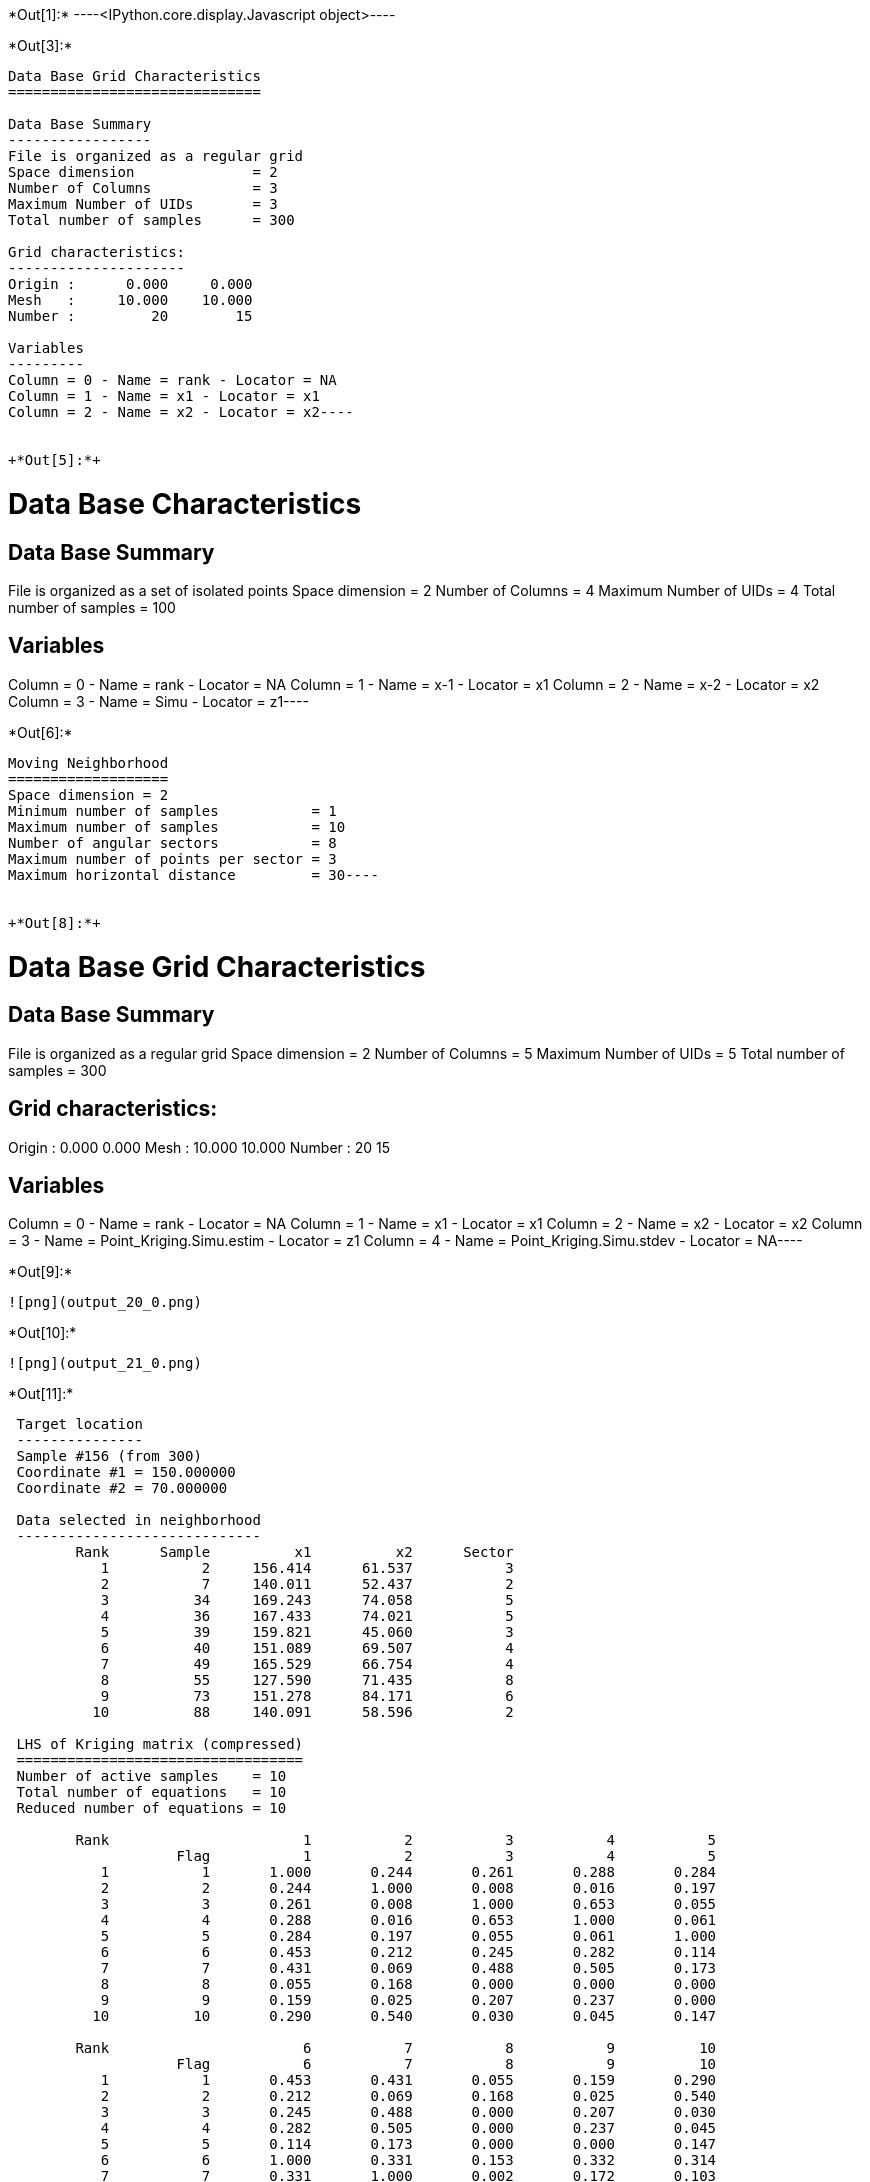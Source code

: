 +*Out[1]:*+
----<IPython.core.display.Javascript object>----


+*Out[3]:*+
----
Data Base Grid Characteristics
==============================

Data Base Summary
-----------------
File is organized as a regular grid
Space dimension              = 2
Number of Columns            = 3
Maximum Number of UIDs       = 3
Total number of samples      = 300

Grid characteristics:
---------------------
Origin :      0.000     0.000
Mesh   :     10.000    10.000
Number :         20        15

Variables
---------
Column = 0 - Name = rank - Locator = NA
Column = 1 - Name = x1 - Locator = x1
Column = 2 - Name = x2 - Locator = x2----


+*Out[5]:*+
----
Data Base Characteristics
=========================

Data Base Summary
-----------------
File is organized as a set of isolated points
Space dimension              = 2
Number of Columns            = 4
Maximum Number of UIDs       = 4
Total number of samples      = 100

Variables
---------
Column = 0 - Name = rank - Locator = NA
Column = 1 - Name = x-1 - Locator = x1
Column = 2 - Name = x-2 - Locator = x2
Column = 3 - Name = Simu - Locator = z1----


+*Out[6]:*+
----
Moving Neighborhood
===================
Space dimension = 2
Minimum number of samples           = 1
Maximum number of samples           = 10
Number of angular sectors           = 8
Maximum number of points per sector = 3
Maximum horizontal distance         = 30----


+*Out[8]:*+
----
Data Base Grid Characteristics
==============================

Data Base Summary
-----------------
File is organized as a regular grid
Space dimension              = 2
Number of Columns            = 5
Maximum Number of UIDs       = 5
Total number of samples      = 300

Grid characteristics:
---------------------
Origin :      0.000     0.000
Mesh   :     10.000    10.000
Number :         20        15

Variables
---------
Column = 0 - Name = rank - Locator = NA
Column = 1 - Name = x1 - Locator = x1
Column = 2 - Name = x2 - Locator = x2
Column = 3 - Name = Point_Kriging.Simu.estim - Locator = z1
Column = 4 - Name = Point_Kriging.Simu.stdev - Locator = NA----


+*Out[9]:*+
----
![png](output_20_0.png)
----


+*Out[10]:*+
----
![png](output_21_0.png)
----


+*Out[11]:*+
----

 Target location
 ---------------
 Sample #156 (from 300)
 Coordinate #1 = 150.000000
 Coordinate #2 = 70.000000
 
 Data selected in neighborhood
 -----------------------------
        Rank      Sample          x1          x2      Sector 
           1           2     156.414      61.537           3 
           2           7     140.011      52.437           2 
           3          34     169.243      74.058           5 
           4          36     167.433      74.021           5 
           5          39     159.821      45.060           3 
           6          40     151.089      69.507           4 
           7          49     165.529      66.754           4 
           8          55     127.590      71.435           8 
           9          73     151.278      84.171           6 
          10          88     140.091      58.596           2 
 
 LHS of Kriging matrix (compressed)
 ==================================
 Number of active samples    = 10
 Total number of equations   = 10
 Reduced number of equations = 10
 
        Rank                       1           2           3           4           5 
                    Flag           1           2           3           4           5 
           1           1       1.000       0.244       0.261       0.288       0.284 
           2           2       0.244       1.000       0.008       0.016       0.197 
           3           3       0.261       0.008       1.000       0.653       0.055 
           4           4       0.288       0.016       0.653       1.000       0.061 
           5           5       0.284       0.197       0.055       0.061       1.000 
           6           6       0.453       0.212       0.245       0.282       0.114 
           7           7       0.431       0.069       0.488       0.505       0.173 
           8           8       0.055       0.168       0.000       0.000       0.000 
           9           9       0.159       0.025       0.207       0.237       0.000 
          10          10       0.290       0.540       0.030       0.045       0.147 
 
        Rank                       6           7           8           9          10 
                    Flag           6           7           8           9          10 
           1           1       0.453       0.431       0.055       0.159       0.290 
           2           2       0.212       0.069       0.168       0.025       0.540 
           3           3       0.245       0.488       0.000       0.207       0.030 
           4           4       0.282       0.505       0.000       0.237       0.045 
           5           5       0.114       0.173       0.000       0.000       0.147 
           6           6       1.000       0.331       0.153       0.332       0.314 
           7           7       0.331       1.000       0.002       0.172       0.103 
           8           8       0.153       0.002       1.000       0.100       0.261 
           9           9       0.332       0.172       0.100       1.000       0.086 
          10          10       0.314       0.103       0.261       0.086       1.000 
 
 RHS of Kriging matrix (compressed)
 ==================================
 Number of active samples    = 10
 Total number of equations   = 10
 Reduced number of equations = 10
 Number of right-hand sides  = 1
 Punctual Estimation
 
        Rank        Flag           1 
           1           1       0.428 
           2           2       0.215 
           3           3       0.225 
           4           4       0.262 
           5           5       0.102 
           6           6       0.669 
           7           7       0.305 
           8           8       0.172 
           9           9       0.342 
          10          10       0.322 
 
 (Co-) Kriging weights
 =====================
        Rank          x1          x2        Data         Z1* 
           1     156.414      61.537       0.946       0.122 
           2     140.011      52.437      -0.605       0.016 
           3     169.243      74.058       0.801       0.004 
           4     167.433      74.021       0.447       0.027 
           5     159.821      45.060       0.932      -0.017 
           6     151.089      69.507      -0.248       0.513 
           7     165.529      66.754       0.166       0.038 
           8     127.590      71.435       1.070       0.048 
           9     151.278      84.171      -0.040       0.126 
          10     140.091      58.596      -1.474       0.091 
 Sum of weights                                     0.968 
 
 (Co-) Kriging results
 =====================
 Target Sample = 156
 Variable Z1 
  - Estimate  =       -0.103 
  - Std. Dev. =        0.709 
  - Variance  =        0.503 
  - Cov(h=0)  =        1.000 
 ----


+*Out[13]:*+
----
Data Base Grid Characteristics
==============================

Data Base Summary
-----------------
File is organized as a regular grid
Space dimension              = 2
Number of Columns            = 7
Maximum Number of UIDs       = 9
Total number of samples      = 300

Grid characteristics:
---------------------
Origin :      0.000     0.000
Mesh   :     10.000    10.000
Number :         20        15

Variables
---------
Column = 0 - Name = rank - Locator = NA
Column = 1 - Name = x1 - Locator = x1
Column = 2 - Name = x2 - Locator = x2
Column = 3 - Name = Point_Kriging.Simu.estim - Locator = NA
Column = 4 - Name = Point_Kriging.Simu.stdev - Locator = NA
Column = 5 - Name = Block_Kriging.Simu.estim - Locator = z1
Column = 6 - Name = Block_Kriging.Simu.stdev - Locator = NA----


+*Out[14]:*+
----
![png](output_30_0.png)
----


+*Out[15]:*+
----
![png](output_31_0.png)
----


+*Out[16]:*+
----
![png](output_33_0.png)
----


+*Out[17]:*+
----
![png](output_34_0.png)
----


+*Out[18]:*+
----

 Target location
 ---------------
 Sample #156 (from 300)
 Coordinate #1 = 150.000000
 Coordinate #2 = 70.000000
 
 Data selected in neighborhood
 -----------------------------
        Rank      Sample          x1          x2      Sector 
           1           2     156.414      61.537           3 
           2           7     140.011      52.437           2 
           3          34     169.243      74.058           5 
           4          36     167.433      74.021           5 
           5          39     159.821      45.060           3 
           6          40     151.089      69.507           4 
           7          49     165.529      66.754           4 
           8          55     127.590      71.435           8 
           9          73     151.278      84.171           6 
          10          88     140.091      58.596           2 
 
 LHS of Kriging matrix (compressed)
 ==================================
 Number of active samples    = 10
 Total number of equations   = 10
 Reduced number of equations = 10
 
        Rank                       1           2           3           4           5 
                    Flag           1           2           3           4           5 
           1           1       1.000       0.244       0.261       0.288       0.284 
           2           2       0.244       1.000       0.008       0.016       0.197 
           3           3       0.261       0.008       1.000       0.653       0.055 
           4           4       0.288       0.016       0.653       1.000       0.061 
           5           5       0.284       0.197       0.055       0.061       1.000 
           6           6       0.453       0.212       0.245       0.282       0.114 
           7           7       0.431       0.069       0.488       0.505       0.173 
           8           8       0.055       0.168       0.000       0.000       0.000 
           9           9       0.159       0.025       0.207       0.237       0.000 
          10          10       0.290       0.540       0.030       0.045       0.147 
 
        Rank                       6           7           8           9          10 
                    Flag           6           7           8           9          10 
           1           1       0.453       0.431       0.055       0.159       0.290 
           2           2       0.212       0.069       0.168       0.025       0.540 
           3           3       0.245       0.488       0.000       0.207       0.030 
           4           4       0.282       0.505       0.000       0.237       0.045 
           5           5       0.114       0.173       0.000       0.000       0.147 
           6           6       1.000       0.331       0.153       0.332       0.314 
           7           7       0.331       1.000       0.002       0.172       0.103 
           8           8       0.153       0.002       1.000       0.100       0.261 
           9           9       0.332       0.172       0.100       1.000       0.086 
          10          10       0.314       0.103       0.261       0.086       1.000 
 
 RHS of Kriging matrix (compressed)
 ==================================
 Number of active samples    = 10
 Total number of equations   = 10
 Reduced number of equations = 10
 Number of right-hand sides  = 1
 Block Estimation : Discretization =  5  x  5 
 
        Rank        Flag           1 
           1           1       0.420 
           2           2       0.214 
           3           3       0.224 
           4           4       0.259 
           5           5       0.103 
           6           6       0.598 
           7           7       0.302 
           8           8       0.172 
           9           9       0.338 
          10          10       0.318 
 
 (Co-) Kriging weights
 =====================
        Rank          x1          x2       Size1       Size2        Data         Z1* 
           1     156.414      61.537      10.000      10.000       0.946       0.143 
           2     140.011      52.437      10.000      10.000      -0.605       0.021 
           3     169.243      74.058      10.000      10.000       0.801       0.007 
           4     167.433      74.021      10.000      10.000       0.447       0.034 
           5     159.821      45.060      10.000      10.000       0.932      -0.015 
           6     151.089      69.507      10.000      10.000      -0.248       0.414 
           7     165.529      66.754      10.000      10.000       0.166       0.048 
           8     127.590      71.435      10.000      10.000       1.070       0.056 
           9     151.278      84.171      10.000      10.000      -0.040       0.144 
          10     140.091      58.596      10.000      10.000      -1.474       0.104 
 Sum of weights                                                           0.956 
 
 (Co-) Kriging results
 =====================
 Target Sample = 156
 Variable Z1 
  - Estimate  =       -0.065 
  - Std. Dev. =        0.372 
  - Variance  =        0.138 
  - Cov(h=0)  =        0.565 
 ----


+*Out[21]:*+
----
Data Base Grid Characteristics
==============================

Data Base Summary
-----------------
File is organized as a regular grid
Space dimension              = 2
Number of Columns            = 11
Maximum Number of UIDs       = 15
Total number of samples      = 300

Grid characteristics:
---------------------
Origin :      0.000     0.000
Mesh   :     10.000    10.000
Number :         20        15

Variables
---------
Column = 0 - Name = rank - Locator = NA
Column = 1 - Name = x1 - Locator = x1
Column = 2 - Name = x2 - Locator = x2
Column = 3 - Name = Point_Kriging.Simu.estim - Locator = NA
Column = 4 - Name = Point_Kriging.Simu.stdev - Locator = NA
Column = 5 - Name = Block_Kriging.Simu.estim - Locator = NA
Column = 6 - Name = Block_Kriging.Simu.stdev - Locator = NA
Column = 7 - Name = X-ext - Locator = dblk1
Column = 8 - Name = Y-ext - Locator = dblk2
Column = 9 - Name = Irregular_Kriging.Simu.estim - Locator = z1
Column = 10 - Name = Irregular_Kriging.Simu.stdev - Locator = NA----


+*Out[22]:*+
----
![png](output_44_0.png)
----


+*Out[23]:*+
----
![png](output_45_0.png)
----


+*Out[24]:*+
----
![png](output_47_0.png)
----


+*Out[25]:*+
----
![png](output_48_0.png)
----


+*Out[26]:*+
----

 Target location
 ---------------
 Sample #156 (from 300)
 Coordinate #1 = 150.000000
 Coordinate #2 = 70.000000
 
 Data selected in neighborhood
 -----------------------------
        Rank      Sample          x1          x2      Sector 
           1           2     156.414      61.537           3 
           2           7     140.011      52.437           2 
           3          34     169.243      74.058           5 
           4          36     167.433      74.021           5 
           5          39     159.821      45.060           3 
           6          40     151.089      69.507           4 
           7          49     165.529      66.754           4 
           8          55     127.590      71.435           8 
           9          73     151.278      84.171           6 
          10          88     140.091      58.596           2 
 
 LHS of Kriging matrix (compressed)
 ==================================
 Number of active samples    = 10
 Total number of equations   = 10
 Reduced number of equations = 10
 
        Rank                       1           2           3           4           5 
                    Flag           1           2           3           4           5 
           1           1       1.000       0.244       0.261       0.288       0.284 
           2           2       0.244       1.000       0.008       0.016       0.197 
           3           3       0.261       0.008       1.000       0.653       0.055 
           4           4       0.288       0.016       0.653       1.000       0.061 
           5           5       0.284       0.197       0.055       0.061       1.000 
           6           6       0.453       0.212       0.245       0.282       0.114 
           7           7       0.431       0.069       0.488       0.505       0.173 
           8           8       0.055       0.168       0.000       0.000       0.000 
           9           9       0.159       0.025       0.207       0.237       0.000 
          10          10       0.290       0.540       0.030       0.045       0.147 
 
        Rank                       6           7           8           9          10 
                    Flag           6           7           8           9          10 
           1           1       0.453       0.431       0.055       0.159       0.290 
           2           2       0.212       0.069       0.168       0.025       0.540 
           3           3       0.245       0.488       0.000       0.207       0.030 
           4           4       0.282       0.505       0.000       0.237       0.045 
           5           5       0.114       0.173       0.000       0.000       0.147 
           6           6       1.000       0.331       0.153       0.332       0.314 
           7           7       0.331       1.000       0.002       0.172       0.103 
           8           8       0.153       0.002       1.000       0.100       0.261 
           9           9       0.332       0.172       0.100       1.000       0.086 
          10          10       0.314       0.103       0.261       0.086       1.000 
 
 RHS of Kriging matrix (compressed)
 ==================================
 Number of active samples    = 10
 Total number of equations   = 10
 Reduced number of equations = 10
 Number of right-hand sides  = 1
 Block Estimation : Discretization =  5  x  5 
 
        Rank        Flag           1 
           1           1       0.317 
           2           2       0.200 
           3           3       0.203 
           4           4       0.228 
           5           5       0.117 
           6           6       0.371 
           7           7       0.255 
           8           8       0.166 
           9           9       0.276 
          10          10       0.267 
 
 (Co-) Kriging weights
 =====================
        Rank          x1          x2       Size1       Size2        Data         Z1* 
           1     156.414      61.537      35.000      35.000       0.946       0.112 
           2     140.011      52.437      35.000      35.000      -0.605       0.052 
           3     169.243      74.058      35.000      35.000       0.801       0.031 
           4     167.433      74.021      35.000      35.000       0.447       0.052 
           5     159.821      45.060      35.000      35.000       0.932       0.025 
           6     151.089      69.507      35.000      35.000      -0.248       0.165 
           7     165.529      66.754      35.000      35.000       0.166       0.065 
           8     127.590      71.435      35.000      35.000       1.070       0.083 
           9     151.278      84.171      35.000      35.000      -0.040       0.155 
          10     140.091      58.596      35.000      35.000      -1.474       0.107 
 Sum of weights                                                           0.846 
 
 (Co-) Kriging results
 =====================
 Target Sample = 156
 Variable Z1 
  - Estimate  =        0.040 
  - Std. Dev. =        0.223 
  - Variance  =        0.050 
  - Cov(h=0)  =        0.279 
 ----
